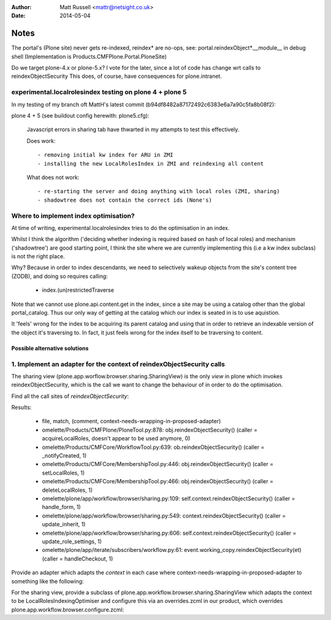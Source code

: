 :author: Matt Russell <mattr@netsight.co.uk>
:date: 2014-05-04

Notes
=====

The portal's (Plone site) never gets re-indexed, reindex* are no-ops,
see:
portal.reindexObject*.__module__ in debug shell (Implementation is Products.CMFPlone.Portal.PloneSite)


Do we target plone-4.x or plone-5.x?
I vote for the later, since a lot of code has change wrt calls to reindexObjectSecurity
This does, of course, have consequences for plone.intranet.


experimental.localrolesindex testing on plone 4 + plone 5
----------------------------------------------------------
In my testing of my branch oft MattH's latest commit (b94df8482a87172492c6383e6a7a90c5fa8b08f2):

plone 4 +  5 (see buildout config herewith: plone5.cfg):
 
  Javascript errors in sharing tab have thwarted in my attempts to test this effectively.

  Does work::

    - removing initial kw index for ARU in ZMI
    - installing the new LocalRolesIndex in ZMI and reindexing all content

  What does not work::
    
    - re-starting the server and doing anything with local roles (ZMI, sharing)
    - shadowtree does not contain the correct ids (None's)


Where to implement index optimisation?
--------------------------------------
At time of writing, experimental.localrolesindex tries to do the optimisation in
an index. 

Whilst I think the algorithm ('deciding whether indexing is required based on hash of local roles)
and mechanism ('shadowtree') are good starting point, 
I think the site where we are currently implementing this (i.e a kw index subclass) is not the right place.

Why?
Because in order to index descendants, we need to selectively wakeup objects from the site's content tree (ZODB),
and doing so requires calling:

  - index.(un)restrictedTraverse

Note that we cannot use plone.api.content.get in the index, since a site may be using a catalog other than the 
global portal_catalog.
Thus our only way of getting at the catalog which our index is seated in is to use aquistion.

It 'feels' wrong for the index to be acquiring its parent catalog and using that in order to retrieve an indexable
version of the object it's traversing to.
In fact, it just feels wrong for the index itself to be traversing to content.

------------------------------
Possible alternative solutions
------------------------------

1. Implement an adapter for the context of reindexObjectSecurity calls
----------------------------------------------------------------------

The sharing view (plone.app.worflow.browser.sharing.SharingView) is
the only *view* in plone which invokes reindexObjectSecurity, which is the call we want
to change the behaviour of in order to do the optimisation.

Find all the call sites of `reindexObjectSecurity`:

.. code-block: bash
  find omelette/ -type f -follow -not -name 'test_*' -name '*.py' -exec grep -HnE '[a-z]+\.reindexObjectSec' {} \;

Results:

  * file, match, (comment, context-needs-wrapping-in-proposed-adapter)

  * omelette/Products/CMFPlone/PloneTool.py:878:        obj.reindexObjectSecurity() (caller = acquireLocalRoles, doesn't appear to be used anymore, 0)

  * omelette/Products/CMFCore/WorkflowTool.py:639:            ob.reindexObjectSecurity() (caller = _notifyCreated, 1)

  * omelette/Products/CMFCore/MembershipTool.py:446:            obj.reindexObjectSecurity() (caller = setLocalRoles,  1)

  * omelette/Products/CMFCore/MembershipTool.py:466:            obj.reindexObjectSecurity() (caller = deleteLocalRoles, 1)

  * omelette/plone/app/workflow/browser/sharing.py:109:                self.context.reindexObjectSecurity() (caller = handle_form, 1)

  * omelette/plone/app/workflow/browser/sharing.py:549:            context.reindexObjectSecurity() (caller = update_inherit, 1)

  * omelette/plone/app/workflow/browser/sharing.py:606:            self.context.reindexObjectSecurity() (caller = update_role_settings, 1)

  * omelette/plone/app/iterate/subscribers/workflow.py:61:    event.working_copy.reindexObjectSecurity(et) (caller = handleCheckout, 1)

\
Provide an adapter which adapts the `context` in each case where
context-needs-wrapping-in-proposed-adapter to something like the following:

.. code-block: python

   class IARUIndexOptimiser(zope.interface.Interface):
       """Marker."""


.. code-block: python

   @zope.interface.implementer(ICatalogAware, IARUIndexOptimiser) # ICatalogAware covers DX and AT
   @zope.component.adapter(IPortalContent) # adapt any content object (DX and AT)
   class LocalRoleIndexingOptimiser(object):

	def __init__(self, context):
	    self.context = context
   	    # lookup a persistent utility we use to store the shadow tree
   	    # GS migration step will have created the shadow tree and need to have indexed all content
            # before we can use it
	    # e.g annotation on the portal catalog
    	    self._shadowtree = IAnnotations(api.portal.get_tool('portal_catalog'))

	# forward every other attribute to context or raise AttributeError
	def __getattr__(self, name):
   	    return getattr(self.context, name)

	def reindexObjectSecurity(self, obj):
   	    # implemenation a la experiemental.localrolesindex.localrolesindex.LocalRolesIndex.index_object
    	    ...
	
For the sharing view, provide a subclass of plone.app.workflow.browser.sharing.SharingView
which adapts the context to be LocalRolesIndexingOptimiser and
configure this via an overrides.zcml in our product, which overrides plone.app.workflow.browser.configure.zcml:


.. code-block: python

   class SharingView(plone.app.workflow.browser.sharinga.SharingView):
  
       def __init__(self, context, request):
           context = ILocalRolesSharingOptimiser(context, context)
           super(SharingView, self).__init__(context, request)

      # The rest of implementation is same as subclass's.
      # subclass behaviour alterted because self.context will be a LocalRolesIndexingOptimiser if
      # the adapter has been registered.

.. code-block: xml
     
   <configure
     xmlns="http://namespaces.zope.org/zope"
     xmlns:browser="http://namespaces.zope.org/browser">

     <browser:page
       name="sharing"
       for="*"
       class="experiemental.localrolesindex.browser.views.SharingView"
       permission="plone.DelegateRoles"
      />

     <browser:page
       name="updateSharingInfo"
       for="*"
       class="experiemental.localrolesindex.browser.views.SharingView"
       attribute="updateSharingInfo"
       permission="plone.DelegateRoles"
     />

   </configure>






 

    
